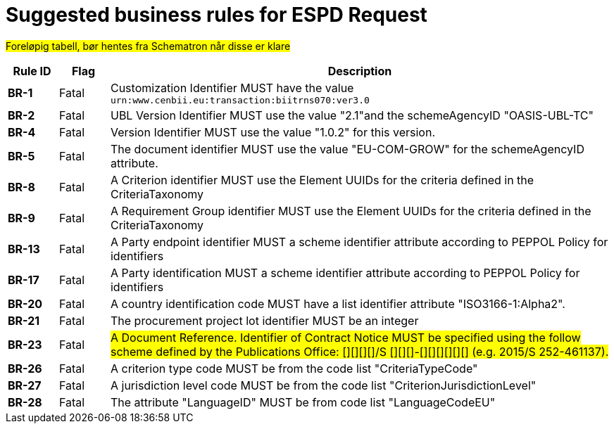 
= Suggested business rules for ESPD Request

#Foreløpig tabell, bør hentes fra Schematron når disse er klare#


[cols="1s,1,10", options="header"]
|===
| Rule ID
| Flag
| Description

| BR-1
|Fatal
|Customization Identifier MUST have the value `urn:www.cenbii.eu:transaction:biitrns070:ver3.0`

|BR-2
|Fatal
|UBL Version Identifier MUST use the value "2.1"and the schemeAgencyID "OASIS-UBL-TC"


|BR-4
|Fatal
|Version Identifier MUST use the value "1.0.2" for this version.

|BR-5
|Fatal
|The document identifier MUST use the value "EU-COM-GROW" for the schemeAgencyID attribute.

|BR-8
|Fatal
|A Criterion identifier MUST use the Element UUIDs for the criteria defined in the CriteriaTaxonomy

|BR-9
|Fatal
|A Requirement Group identifier MUST use the Element UUIDs for the criteria defined in the CriteriaTaxonomy

|BR-13
|Fatal
|A Party endpoint identifier MUST a scheme identifier attribute according to PEPPOL Policy for identifiers

|BR-17
|Fatal
|A Party identification MUST a scheme identifier attribute according to PEPPOL Policy for identifiers

|BR-20
|Fatal
|A country identification code MUST have a list identifier attribute "ISO3166-1:Alpha2".

|BR-21
|Fatal
|The procurement project lot identifier MUST be an integer

|BR-23
|Fatal
|#A Document Reference. Identifier of Contract Notice MUST be specified using the follow scheme defined by the Publications Office: [][][][]/S [][][]-[][][][][][] (e.g. 2015/S 252-461137).#


|BR-26
|Fatal
|A criterion type code MUST be from the code list "CriteriaTypeCode"

|BR-27
|Fatal
|A jurisdiction level code MUST be from the code list "CriterionJurisdictionLevel"

|BR-28
|Fatal
|The attribute "LanguageID" MUST be from code list "LanguageCodeEU"

|===
